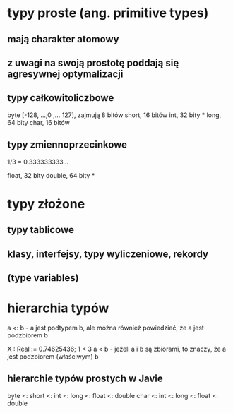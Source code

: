 * typy proste (ang. primitive types)
** mają charakter atomowy
** z uwagi na swoją prostotę poddają się agresywnej optymalizacji

** typy całkowitoliczbowe
    byte [-128, ...,0 ,... 127], zajmują 8 bitów
    short, 16 bitów
    int,   32 bity *
    long,  64 bity
    char,  16 bitów

** typy zmiennoprzecinkowe
    1/3 = 0.333333333...

    float,  32 bity
    double, 64 bity *

* typy złożone
** typy tablicowe
** klasy, interfejsy, typy wyliczeniowe, rekordy
** (type variables)

* hierarchia typów
   a <: b - a jest podtypem b, ale można również powiedzieć, że a jest podzbiorem b

   X : Real := 0.74625436;
   1 < 3
   a < b - jeżeli a i b są zbiorami, to znaczy, że a jest podzbiorem (właściwym) b

** hierarchie typów prostych w Javie
    byte <: short <: int <: long <: float <: double
            char  <: int <: long <: float <: double
